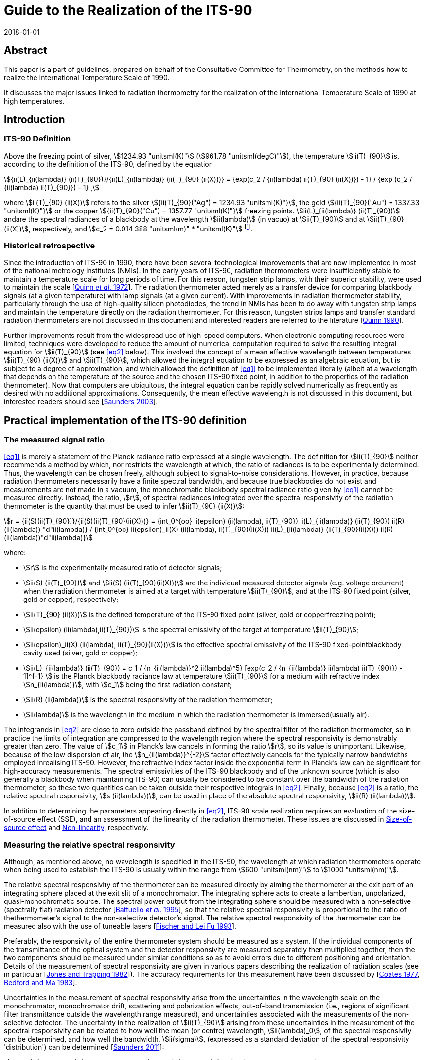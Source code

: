 = Guide to the Realization of the ITS-90
:appendix: 2
:partnumber: 1
:edition: 1
:copyright-year: 2018
:revdate: 2018-01-01
:language: en
:docnumber: GUIDE-ITS-90
:title-en: Guide to the Realization of the ITS-90
:title-part-en: Radiation Thermometry
:doctype: guide
:committee-en: Consultative Committee for Thermometry
:committee-fr: Comité consultatif de thermométrie
:committee-acronym: CCT
:workgroup: Task Group for the Realization of the Kelvin
:workgroup-acronym: CCT-TG-K
:fullname: H Yoon
:fullname_2: P Saunders
:fullname_3: G Machin
:fullname_4: A D Todd
:docstage: in-force
:docsubstage: 60
:imagesdir: images
:mn-document-class: bipm
:mn-output-extensions: xml,html,pdf,rxl
:si-aspect: K_k
:local-cache-only:
:data-uri-image:


[.preface]
== Abstract

This paper is a part of guidelines, prepared on behalf of the Consultative Committee for Thermometry, on the methods how to realize the International Temperature Scale of 1990.

It discusses the major issues linked to radiation thermometry for the realization of the International Temperature Scale of 1990 at high temperatures.


== Introduction

=== ITS-90 Definition

Above the freezing point of silver, stem:[1234.93 "unitsml(K)"] (stem:[961.78 "unitsml(degC)"]), the temperature stem:[ii(T)_{90}] is, according to the definition of the ITS-90, defined by the equation

[[eq1]]
[stem]
++++
{ii(L)_{ii(lambda)} (ii(T)_{90})}/{ii(L)_{ii(lambda)} (ii(T)_{90} (ii(X)))} = {exp(c_2 / {ii(lambda) ii(T)_{90} (ii(X))}) - 1} / {exp (c_2 / {ii(lambda) ii(T)_{90}}) - 1} ,
++++

where stem:[ii(T)_{90} (ii(X))] refers to the silver stem:[{ii(T)_{90}("Ag") = 1234.93 "unitsml(K)"}], the gold stem:[{ii(T)_{90}("Au") = 1337.33 "unitsml(K)"}] or the copper stem:[{ii(T)_{90}("Cu") = 1357.77 "unitsml(K)"}] freezing points. stem:[ii(L)_{ii(lambda)} (ii(T)_{90})] andare the spectral radiances of a blackbody at the wavelength stem:[ii(lambda)] (in vacuo) at stem:[ii(T)_{90}] and at stem:[ii(T)_{90} (ii(X))], respectively, and stem:[c_2 = 0.014 388 "unitsml(m)" * "unitsml(K)"] footnote:[Although the latest value of the second radiation constant, stem:[c_2], differs from that in the original definition [<<Mohr2012,Mohr _et al._ 2012>>\], the value of stem:[0.014388 "unitsml(m)" "unitsml(K)"] fixed in the original text of the ITS-90 is to be used.].


=== Historical retrospective

Since the introduction of ITS-90 in 1990, there have been several technological improvements that are now implemented in most of the national metrology institutes (NMIs). In the early years of ITS-90, radiation thermometers were insufficiently stable to maintain a temperature scale for long periods of time. For this reason, tungsten strip lamps, with their superior stability, were used to maintain the scale [<<Quinn1972,Quinn _et al_. 1972>>]. The radiation thermometer acted merely as a transfer device for comparing blackbody signals (at a given temperature) with lamp signals (at a given current). With improvements in radiation thermometer stability, particularly through the use of high-quality silicon photodiodes, the trend in NMIs has been to do away with tungsten strip lamps and maintain the temperature directly on the radiation thermometer. For this reason, tungsten strips lamps and transfer standard radiation thermometers are not discussed in this document and interested readers are referred to the literature [<<Quinn1990,Quinn 1990>>].

Further improvements result from the widespread use of high-speed computers. When electronic computing resources were limited, techniques were developed to reduce the amount of numerical computation required to solve the resulting integral equation for stem:[ii(T)_{90}] (see <<eq2>> below). This involved the concept of a mean effective wavelength between temperatures stem:[ii(T)_{90} (ii(X))] and stem:[ii(T)_{90}], which allowed the integral equation to be expressed as an algebraic equation, but is subject to a degree of approximation, and which allowed the definition of <<eq1>> to be implemented literally (albeit at a wavelength that depends on the temperature of the source and the chosen ITS-90 fixed point, in addition to the properties of the radiation thermometer). Now that computers are ubiquitous, the integral equation can be rapidly solved numerically as frequently as desired with no additional approximations. Consequently, the mean effective wavelength is not discussed in this document, but interested readers should see [<<Saunders2003,Saunders 2003>>].


== Practical implementation of the ITS-90 definition

=== The measured signal ratio

<<eq1>> is merely a statement of the Planck radiance ratio expressed at a single wavelength. The definition for stem:[ii(T)_{90}] neither recommends a method by which, nor restricts the wavelength at which, the ratio of radiances is to be experimentally determined. Thus, the wavelength can be chosen freely, although subject to signal-to-noise considerations. However, in practice, because radiation thermometers necessarily have a finite spectral bandwidth, and because true blackbodies do not exist and measurements are not made in a vacuum, the monochromatic blackbody spectral radiance ratio given by <<eq1>> cannot be measured directly. Instead, the ratio, stem:[r], of spectral radiances integrated over the spectral responsivity of the radiation thermometer is the quantity that must be used to infer stem:[ii(T)_{90} (ii(X))]:

[[eq2]]
[stem]
++++
r = {ii(S)(ii(T)_{90})}/{ii(S)(ii(T)_{90}(ii(X)))} = {int_0^{oo} ii(epsilon) (ii(lambda), ii(T)_{90}) ii(L)_{ii(lambda)} (ii(T)_{90}) ii(R)(ii(lambda)) "d"ii(lambda)} / {int_0^{oo} ii(epsilon)_ii(X) (ii(lambda), ii(T)_{90}(ii(X))) ii(L)_{ii(lambda)} (ii(T)_{90}(ii(X))) ii(R)(ii(lambda))"d"ii(lambda)}
++++

where:

* stem:[r] is the experimentally measured ratio of detector signals;

* stem:[ii(S) (ii(T)_{90})] and stem:[ii(S) (ii(T)_{90}(ii(X)))] are the individual measured detector signals (e.g. voltage orcurrent) when the radiation thermometer is aimed at a target with temperature stem:[ii(T)_{90}], and at the ITS-90 fixed point (silver, gold or copper), respectively;

* stem:[ii(T)_{90} (ii(X))] is the defined temperature of the ITS-90 fixed point (silver, gold or copperfreezing point);

* stem:[ii(epsilon) (ii(lambda),ii(T)_{90})] is the spectral emissivity of the target at temperature stem:[ii(T)_{90}];

* stem:[ii(epsilon)_ii(X) (ii(lambda), ii(T)_{90}(ii(X)))] is the effective spectral emissivity of the ITS-90 fixed-pointblackbody cavity used (silver, gold or copper);

* stem:[ii(L)_{ii(lambda)} (ii(T)_{90}) = c_1 / {n_{ii(lambda)}^2 ii(lambda)^5} [exp(c_2 / {n_{ii(lambda)} ii(lambda) ii(T)_{90}}) - 1\]^{-1} ] is the Planck blackbody radiance law at temperature stem:[ii(T)_{90}] for a medium with refractive index stem:[n_{ii(lambda)}], with stem:[c_1] being the first radiation constant;

* stem:[ii(R) (ii(lambda))] is the spectral responsivity of the radiation thermometer;

* stem:[ii(lambda)] is the wavelength in the medium in which the radiation thermometer is immersed(usually air).

The integrands in <<eq2>> are close to zero outside the passband defined by the spectral filter of the radiation thermometer, so in practice the limits of integration are compressed to the wavelength region where the spectral responsivity is demonstrably greater than zero. The value of stem:[c_1] in Planck's law cancels in forming the ratio stem:[r], so its value is unimportant. Likewise, because of the low dispersion of air, the stem:[n_{ii(lambda)}^{-2}] factor effectively cancels for the typically narrow bandwidths employed inrealising ITS-90. However, the refractive index factor inside the exponential term in Planck's law can be significant for high-accuracy measurements. The spectral emissivities of the ITS-90 blackbody and of the unknown source (which is also generally a blackbody when maintaining ITS-90) can usually be considered to be constant over the bandwidth of the radiation thermometer, so these two quantities can be taken outside their respective integrals in <<eq2>>. Finally, because <<eq2>> is a ratio, the relative spectral responsivity, stem:[s (ii(lambda))], can be used in place of the absolute spectral responsivity, stem:[ii(R) (ii(lambda))].

In addition to determining the parameters appearing directly in <<eq2>>, ITS-90 scale realization requires an evaluation of the size-of-source effect (SSE), and an assessment of the linearity of the radiation thermometer. These issues are discussed in <<cls_4>> and <<cls_5>>, respectively.


=== Measuring the relative spectral responsivity

Although, as mentioned above, no wavelength is specified in the ITS-90, the wavelength at which radiation thermometers operate when being used to establish the ITS-90 is usually within the range from stem:[600 "unitsml(nm)"] to stem:[1000 "unitsml(nm)"].

The relative spectral responsivity of the thermometer can be measured directly by aiming the thermometer at the exit port of an integrating sphere placed at the exit slit of a monochromator. The integrating sphere acts to create a lambertian, unpolarized, quasi-monochromatic source. The spectral power output from the integrating sphere should be measured with a non-selective (spectrally flat) radiation detector [<<Battuello1995,Battuello _et al_. 1995>>], so that the relative spectral responsivity is proportional to the ratio of thethermometer's signal to the non-selective detector's signal. The relative spectral responsivity of the thermometer can be measured also with the use of tuneable lasers [<<Fischer1993,Fischer and Lei Fu 1993>>].

Preferably, the responsivity of the entire thermometer system should be measured as a system. If the individual components of the transmittance of the optical system and the detector responsivity are measured separately then multiplied together, then the two components should be measured under similar conditions so as to avoid errors due to different positioning and orientation. Details of the measurement of spectral responsivity are given in various papers describing the realization of radiation scales (see in particular [<<Jones1982,Jones and Trapping 1982>>]). The accuracy requirements for this measurement have been discussed by [<<Coates1977,Coates 1977>>, <<Bedford1983,Bedford and Ma 1983>>].

Uncertainties in the measurement of spectral responsivity arise from the uncertainties in the wavelength scale on the monochromator, monochromator drift, scattering and polarization effects, out-of-band transmission (i.e., regions of significant filter transmittance outside the wavelength range measured), and uncertainties associated with the measurements of the non-selective detector. The uncertainty in the realization of stem:[ii(T)_{90}] arising from these uncertainties in the measurement of the spectral responsivity can be related to how well the mean (or centre) wavelength, stem:[ii(lambda)_0], of the spectral responsivity can be determined, and how well the bandwidth, stem:[ii(sigma)], (expressed as a standard deviation of the spectral responsivity 'distribution') can be determined [<<Saunders2011,Saunders 2011>>]:

[[eq3]]
[stem]
++++
u_{ii(T)_{90}} = {ii(T)_{90}}/{ii(lambda)_0} (1 - {ii(T)_{90}}/{ii(T)_{90}(ii(X))}) u_{ii(lambda)_0} ,
++++

[[eq4]]
[stem]
++++
u_{ii(T)_{90}} = (1/{ii(T)_{90}(ii(X))} - 1/{ii(T)_{90}})[12 - c_2/{n_{ii(lambda)_0}ii(lambda)_0}(1/{ii(T)_{90}(ii(X))} + 1/{ii(T)_{90}})] {ii(T)_{90}^2 ii(sigma)}/{ii(lambda)_0^2} u_{ii(sigma)} ,
++++

where [<<SaundersWhite2003,Saunders and White 2003>>]

[[eq5]]
[stem]
++++
ii(lambda)_0 = {int_0^{oo} ii(lambda)_"S" (ii(lambda)) "d"ii(lambda)} / {int_0^{oo} s(ii(lambda)) "d"ii(lambda)} ,
++++

and

[[eq6]]
[stem]
++++
ii(sigma)^2 = {int_0^{oo} (ii(lambda) - ii(lambda)_0)^2 s(ii(lambda)) "d"ii(lambda)} / {int_0^{oo} s(ii(lambda)) "d"ii(lambda)} ,
++++

where stem:[s (ii(lambda))] is the relative spectral responsivity.


=== Measuring the ITS-90 fixed-point blackbody

The ITS-90 fixed point can be either the Ag, Au or Cu freezing point. The construction of blackbody cavities based on these fixed points is discussed in _Guide_ Chapter 2 _Fixed points_. A measurement of the fixed-point plateau signal provides stem:[ii(S) (ii(T)_{90} (ii(X)))] in <<eq2>>. From a practical point of view, both sides of <<eq2>> can be divided by the ratio stem:[ii(epsilon) // ii(epsilon)_X], whereas discussed above, the emissivity values can be considered as constants. Then the measured fixed-point signal can be 'emissivity-corrected', stem:[ii(S)'(ii(T)_{90} (ii(X))) = ii(S) (ii(T)_{90} (ii(X)))//ii(epsilon)_X],to represent an equivalent true blackbody signal.

The uncertainty in the realization of stem:[ii(T)_{90}] arises from uncertainties associated with determining stem:[ii(S)'(ii(T)_{90} (ii(X)))]: the determination of the fixed-point effective cavity emissivity, stem:[ii(epsilon)_X]; the effects of ambient conditions on the thermometer signal; and noise in thedetector and amplifier. These uncertainty components propagate according to [<<Saunders2011,Saunders 2011>>]

[[eq7]]
[stem]
++++
n_{ii(T)_{90}} = {u_{ii(lambda)_0} ii(lambda)_0 ii(T)^2} / {c_2} {u_{ii(S)' (ii(T)_{90}(ii(X)))}} / {ii(S)' (ii(T)_{90} (ii(X)))} .
++++

Additionally, while the value of stem:[ii(T)_{90} (ii(X))] is assigned as a defined value with zero uncertainty, uncertainties in the actual temperature of the fixed-point blackbody cavity arise from impurities in the fixed-point metal (see _Guide_ Section 2.1 _Influence of impurities_), a temperature drop across the cavity bottom due to the finite thermalresistance of the cavity material, and uncertainties associated with identifying the fixed-point plateau. These propagate according to [<<Saunders2011,Saunders 2011>>]

[[eq8]]
[stem]
++++
u_{ii(T)_{90}} = - {ii(T)_{90}^2}/{(ii(T)_{90} (ii(X)))^2} u_{ii(ii(T))_{90}(ii(X))} .
++++


=== Measuring the source of unknown temperature

As for the fixed-point signal discussed above, the signal, stem:[ii(S) (ii(T)_{90})], measured at the unknown temperature should be corrected for the emissivity of the source, stem:[ii(epsilon)]: stem:[ii(S)' (ii(T)_{90}) = ii(S) (ii(T)_{90})//ii(epsilon)].In addition to this emissivity correction, the source signal must alsobe corrected for the size-of-source effect (SSE) and non-linearity (NL) (see <<cls_4>> and <<cls_5>>). Both of these corrections must be determined with respect to the 'reference' conditions of the fixed point. The uncertainty in the realization of stem:[ii(T)_{90}] associated with the determination of this corrected signal, stem:[ii(S)'_{"SSE,NL"} (ii(T)_{90})], arises from the emissivity of the source, the SSE and NL corrections, determination of any gain ratios for multi-gain amplifiers, ambient conditions, drift in the thermometer characteristics, and detector and amplifier noise. These uncertainties propagate according to [<<Saunders2011,Saunders 2011>>]

[[eq9]]
[stem]
++++
u_{ii(T)_{90}} = {n_{ii(lambda)_0} ii(lambda)_0 ii(T)^2}/{c_2} {u_{ii(S)'_{"SSE,NL"} (ii(T)_{90})}} / {ii(S)'_{"SSE,NL"} (ii(T)_{90})} .
++++


=== Calculating stem:[ii(T)_{90}] from the measured signal ratio

Rewriting <<eq2>> as suggested above, and writing it in terms of the relative spectral responsivity stem:[s (ii(lambda))], gives


[[eq10]]
[stem]
++++
r' = {ii(S)'_{"SSE,NL"} (ii(T)_{90})}/{ii(S)' (ii(T)_{90} (ii(X)))} = {int_0^{oo} ii(L)_{ii(lambda)} (ii(T)_{90}) s(ii(lambda)) "d"ii(lambda)}/{int_0^{oo} ii(L)_{ii(lambda)} (ii(T)_{90} (ii(X))) s(ii(lambda)) "d"ii(lambda)} ,
++++


where stem:[r'] is the measured signal ratio corrected for emissivity, SSE, and non-linearity. The denominator on the right-hand side is simply a constant, which will be referred to as stem:[ii(I)_X] (i.e. stem:[ii(I)_X = int_0^{oo} ii(L)_{ii(lambda)}(ii(T)_{90} (ii(X))) s(ii(lambda)) "d"ii(lambda)]). Solving <<eq10>> for stem:[ii(T)_{90}] requires an iterative method. One such method is the Newton-Raphson algorithm, which for <<eq10>> can be written as


[[eq11]]
[stem]
++++
ii(T)_{90,i+1} = ii(T)_{90,i} + {ii(I)_X r' - int_0^{oo} ii(L)_{ii(lambda)} (ii(T)_{90,i}) s(ii(lambda))"d"ii(lambda)}/{{c_2}/{ii(T)_{90,i}^2} int_0^{oo} {ii(L)_{ii(lambda)} (ii(T)_{90,i}) s(ii(lambda))}/{n_{ii(lambda)} ii(lambda) [1 - exp(- c_2 // (n_{ii(lambda)} ii(lambda) ii(T)_{90,i}))]} "d"ii(lambda)} ,
++++


where stem:[i] is an index numbering the iterations, and stem:[ii(T)_{90,0}] is an arbitrary initial guess at the temperature stem:[ii(T)_{90}]. If stem:[ii(T)_{90,0}] is chosen to be, say, stem:[2250 "unitsml(K)"], then <<eq11>> converges to within stem:[0.1 "unitsml(mK)"] of stem:[ii(T)_{90}] in fewer than 10 iterations for any value of stem:[ii(T)_{90}] between the silver point and stem:[3300 "unitsml(K)"] [<<Saunders2003,Saunders 2003>>].

An alternative method for calculating stem:[ii(T)_{90}] from the measured signal ratio is to use the Planck version of the Sakuma-Hattori equation [<<Sakuma1997,Sakuma and Kobayashi 1997>>] in ratio form. While this involves a small approximation (for relatively narrow bandwidths) [<<Saunders2003,Saunders and White 2003>>], it enables an analytic determination of stem:[ii(T)_{90}] to be made:

[[eq12]]
[stem]
++++
ii(T)_{90} ~~ {c_2}/{n_{ii(lambda)} ii(lambda)_0 (1 - 6 ii(sigma)^2 // ii(lambda)_0^2)} [1/{ln[exp(c_2/{n_{ii(lambda)} ii(lambda)_0 (1 - 6 ii(sigma)^2 // ii(lambda)_0^2) ii(T)_{90}(ii(X)) + c_2 ii(sigma)^2 // 2 ii(lambda)_0^2}) + r' - 1] - ln (r')} - {ii(sigma)^2}/{2 ii(lambda)_0^2}]
++++


where stem:[ii(lambda)_0] and stem:[ii(sigma)] are the mean wavelength and bandwidth, respectively, of the spectral responsivity, given by <<eq5>> and <<eq6>>.

The uncertainty in stem:[ii(T)_{90}] derived from <<eq11>> is given by the quadrature sum of <<eq3>>, <<eq4>>, <<eq7>>, <<eq8>>, and <<eq9>>, with the addition of any correlations where appropriate. There is a small additional uncertainty in deriving stem:[ii(T)_{90}] from <<eq12>>, arising from the approximation inherent in the Sakuma-Hattori equation [<<Saunders2004,Saunders and White 2004>>].


== Standard radiation thermometers

The fundamental requirements embodied in <<eq1>> and <<eq2>> are that the instrument used, a radiation thermometer, be characterised using quasi-monochromatic or monochromatic radiation and that the reference source at the temperature stem:[ii(T)_{90} (ii(X))] be a blackbody with a known emissivity. A radiation thermometer consists of an optical system which collects the radiant flux in a limited solid angle and in a well characterised spectral region at a distance from a source of radiation.


=== Optical system

Radiation thermometers can be constructed with several types of optical systems. Radiation thermometers do not require large numerical apertures, and the stem:[f//#s] are typically in the range of stem:[f//10] to stem:[f//20]. The part of the source viewed by the radiation thermometer is limited in size, since such targets can more readily be arranged to be approximately isothermal and have a high emissivity. The lenses (or mirrors) of the radiation thermometer should as far as practicable be corrected for aberrations so that they become diffraction limited at all apertures at which they will be used. It is convenient if the lenses are achromatic, especially if the radiation thermometer works at a wavelength in the infrared, so as to allow for visual focusing via an auxiliary viewing system. All lenses and mirrors in the system should be of high optical quality and kept scrupulously clean to minimise the amount of radiation scattered by imperfections and surface contamination.

A further point to consider in designing an optical system is that of stray radiation from outside the target area that can propagate through the system by diffraction, reflection, or scattering from the mechanical or optical elements. Baffles and grooves are effective in suppressing unwanted radiation. Good results are also obtained by the use of a glare stop and by careful positioning of the aperture stop [<<Fischer1989,Fischer and Jung 1989>>, <<Yoon2005,Yoon _et al._ 2005>>]. See also the size-of-source effect in <<cls_4>>.

The responsivity of radiation thermometers could be affected by polarization of radiation, and this dependence will need to be accounted for, particularly when the radiation thermometer is used for measurements of sources not governed by Lambert's law, as, for example, for tungsten strip lamps and blackbodies with safety windows. The approach for attacking this problem has been given in the paper of Goebel and Stock (1998).


=== Spectral filters

The spectral filtering of the radiation thermometer responsivity can be performed in several ways, but in the majority of cases interference filters are used. High-quality interference filters with high peak transmittances, narrow bandwidths and high degrees of blocking outside the passband are available from many commercial sources. For reducing the environmental effects of changes in the humidity and ambient temperature, ion-assisted or hard-coated interference filters should be used.

For a given type of filter (Gaussian, rectangular or other shape), the smallest detectable temperature difference due to the error resulting from imperfect blocking outside the passband is inversely proportional to the filter bandwidth: this suggests that a wide-band filter is desirable. However, the use of such filters requires an accurate knowledge of the relative spectral responsivity, stem:[s (ii(lambda))], of the thermometer, and of the spectral emissivity of the source; on the other hand, the uncertainty due to imperfect knowledge of stem:[s (ii(lambda))] within the passband is directly proportional to the bandwidth, stem:[ii(sigma)]: This suggests that a narrow-bandwidth filter is desirable. The use of <<eq12>> for calculating stem:[ii(T)_{90}] analytically also requires narrow bandwidths, and the uncertainty <<eq3>>, <<eq4>>, <<eq7>>, <<eq8>>, and <<eq9>> are all based on a narrow-bandwidth approximation.

It is very important that wavelengths outside the passband in regions where the detector is still sensitive ideally being blocked to a level less than 1 part in stem:[10^6] of those inside the passband. For a filter bandwidth of stem:[10 "unitsml(nm)"] blocking to 1 part in stem:[10^6] is required, and for a bandwidth near stem:[1 "unitsml(nm)"] blocking has to be to about 1 part in stem:[10^7]. The effects of any secondary peaks from the filter also have to be eliminated. If the interference filter itself does not adequately attenuate these undesired wavelengths, an auxiliary blocking filter can be added for this purpose. In most cases, residual transmission at longer wavelengths is more troublesome because radiation thermometers typically operate on the shorter-wavelength side of the peak of the blackbody spectral radiance curve.

Because the spectral transmittance of an interference filter can vary with the filter temperature (up to stem:[0.02 "unitsml(nm)"//"unitsml(degC)"] or stem:[0.03 "unitsml(nm)"//"unitsml(degC)"] between stem:[660 "unitsml(nm)"] and stem:[900 "unitsml(nm)"]) and with angle of incidence of the incoming radiation (about 4 parts in stem:[10^4] per angular degree), the filter temperature should be controlled (room temperature control is usually sufficient) and the transmittance measured _in situ_ or, if not, with a similar radiation beam impinging at the same angle. This angle should be carefully chosen to eliminate unwanted reflections. Note also that the wavelength stem:[ii(lambda)] appearing in <<eq1>> is specified as the wavelength in vacuum; if stem:[ii(lambda)] for the filter is measured in air, then the refractive index of air, stem:[n_{ii(lambda)}], needs to be included, as in <<eq2>> (the value of stem:[n_{ii(lambda)}] is stem:[1.00027] for air at stem:[20 "unitsml(degC)"] and normal atmospheric pressure and at a wavelength of stem:[650 "unitsml(nm)"] [<<Edlen1966,Edlén 1966>>]; the influence of variations in humidity and CO~2~ content are negligible for this purpose). Interference filters are also sensitive to polarization of radiation.

A diffraction or prism monochromator can also be used as a monochromatic filter. So doing, the possibility is provided to choose and to change the mean wavelength, to obtain high quality of limitation of the required portion of spectrum and to suppress radiation outside the bandwidth [<<Pokhodoun1993,Pokhodoun _et al_. 1993>>].

When using a radiation thermometer to establish temperatures approximately above stem:[2000 "unitsml(K)"], it may be necessary to use absorption filters or some other means of reducing the intensity of radiation reaching the detector. Any filters that are placed in the beam should be oriented so as to avoid reflections between them, which could subsequently reach the detector, and to avoid transmission through the interference filter at an angle to the axis. Either of these faults is likely to modify the mean wavelength (see <<eq5>>). The measurement of the filter transmission should be done in the identical conditions as it is used (geometry and angle of the incidence beam, the angle to an optical axis of radiation thermometer etc.)


=== Detectors

The majority of radiation thermometers used for the realization of the ITS-90 applies a silicon photodiode since these photodiodes generally show better linearity and stability than photomultipliers. The linearity and stability of silicon detectors for spectral radiation thermometry have been studied extensively [<<Jung1979,Jung 1979>>, <<Coslovi1980,Coslovi and Righini 1980>>, <<Schaefer1983,Schaefer _et al_. 1983>>, <<Sakuma1992,Sakuma _et al_. 1992>>].

It has been found that the departures from linearity increase with both increasing wavelength and increasing photocurrent. It has been shown [<<Jung1979,Jung 1979>>] that if the photocurrent is kept within the range from stem:[3 xx 10^{-10} "unitsml(A)"] to stem:[1 xx 10^{-7} "unitsml(A)"] and the wavelength in the range from stem:[600 "unitsml(nm)"] to stem:[900 "unitsml(nm)"], any non-linearity can easily be corrected within 2 parts in stem:[10^4] (see <<eq9>> for consequent errors in temperature). If the corrections for non-linearity are not made, errors some twenty times this amount can be encountered. Thus, for an accurate realization of the scale, it is important that the non-linearity be accounted for (see <<cls_5>>).

In order to obtain optimum short-term stability and resolution, a silicon detector should be stabilised in temperature and operated in the photovoltaic (i.e. unbiased) mode. Jung has shown that drift, dark current, and noise are all lower for a silicon detector operated in this mode than for one operated in the photoconductive or biased mode. In some cases, it is necessary to make allowance, and to introduce corrections, for the spatial uniformity of responsivity of the silicon photodiode and for its dependence upon the polarization of the incident radiation [<<Jung1979,Jung 1979>>, <<Goebel1998,Goebel and Stock 1998>>].


[[cls_4]]
== Size-of-source effect

The size-of-source effect (SSE) in radiation thermometers arises due to scattering, refraction, and reflection of radiation within the optical system of the thermometer. The net result is that some radiation from within the nominal field of view is lost, and some radiation from outside the nominal field of view is detected. Thus, the measured signal depends on both the physical size of the source and the radiance distribution surrounding the source.

To reduce the SSE, the number of optical elements in the objective lens system should be reduced and selected for the lowest scatter. Optical modelling should be used to assess whether the optical performance from a reduced number of elements in the objective lens system is adequate. Since the SSE can also change due to the presence of dust on the objective, the SSE should be measured prior to any critical radiation thermometry determinations. The objective lens can be kept clean with a constant nitrogen or dry-air positive-pressure purge to reduce surface contaminations. At the expense of decreased throughput, any reduction of the aperture stop diameter will also reduce the SSE. A detailed methodical consideration of the problem associated with the determination of the SSE experimentally has been given [<<Bloembergen1997,Bloembergen _et al_. 1997>>].

The SSE of a radiation thermometer is generally determined using one of two techniques. In the first technique, known as the direct method, the radiation thermometer is focused on a uniform radiance source (such as blackbody) whose aperture diameter can be varied. A plot of relative signal as a function of target diameter provides a measure of the SSE.

In the second technique, known as the indirect method, the radiation thermometer is focused on a uniform source (generally an integrating sphere with variable aperture size) in front of which is an opaque spot or a miniature blackbody whose diameter is slightly larger than the nominal target size of the thermometer. By taking the ratio of on-spot to off-spot radiances for each aperture, the SSE is determined [Machin and Ibrahim <<Machin1999a,1999a>>, <<Machin1999b,1999b>>].

Analysis of the differences between the methods is discussed by [<<Machin2002,Machin and Sergienko 2002>>, <<Sakuma2002,Sakuma _et al_. 2002>>, <<Lowe2003,Lowe _et al_. 2003>>, <<Bart2007,Bart _et al_. 2007>>]. These differences are explained by source non-uniformity, inter-reflections, or different spectral radiance distributions for the sources.

A modified method, which is similar to the traditional indirect one, having advantage in speed, ability to cover large target sizes, and ease of automation, but with some added mathematical complexity, is described by [<<Saunders2009,Saunders and Edgar 2009>>]. Another method of SSE determination, which allows the SSE to be measured directly under the conditions of a real radiance field within a furnace, is described by [<<Matveyev2002,Matveyev 2002>>]. A method of calculation for the lens aberration effect on the SSE is described by [<<Park2002,Park and Kim 2002>>]. Yoon and co-workers have shown that the SSE can be reduced to less than stem:[5 xx 10^{-5}] with commercial achromatic lenses with the introduction of a Lyot stop [<<Yoon2005,Yoon _et al_. 2005>>].


[[cls_5]]
== Non-linearity

The experimentally measured ratio of detector signals at two temperatures represents the ratio of the blackbody radiances at these temperatures only insofar as the detector (and associated electronics) is linear. In practice, even the most linear detectors show some degree of non-linearity, which has to be accounted for in accurate scale realizations.

The most common technique for measuring non-linearity consists of a flux doubling method employing two radiation sources (usually lamps) and a beam-splitting device, according to a scheme suggested by [<<Erminy1963,Erminy 1963>>]. Other techniques that have been successfully applied in precision photoelectric thermometry rely on the use of sectored discs [<<Quinn1969,Quinn and Ford 1969>>] and of attenuating filters [<<Coslovi1980,Coslovi and Righini 1980>>] and luminance dividers [<<Bonhoure1988,Bonhoure and Pello 1988>>]. Useful information on the mathematical handling of non-linearity may be found in [<<Jung1979,Jung 1979>>, <<Saunders2007,Saunders and White 2007>>].

Equipment allowing the measurement of non-linearity with a high degree of accuracy (standard uncertainty of about 0.01 % in the spectral range stem:[400 "unitsml(nm)"] to stem:[800 "unitsml(nm)"]) within a range of radiation power covering five decades (from nanowatt to milliwatt) was developed and investigated by [<<Fisher1993,Fisher and Lei Fu 1993>>]. A system for measuring non-linearity using high-brightness light emitting diodes is described by [<<Park2005,Park _et al_. 2005>>, <<Shin2005,Shin _et al_. 2005>>].

Since the photodiode detector is used in photovoltaic mode, the photocurrent measuring electrometer or the transimpedance amplifier should be calibrated at each of the gain settings used for measurements. This calibration must be traceable to electrical standards. Eppeldauer describes a technique to calibrate transimpedance amplifiers with measurements traceable to electrical standards [<<Eppeldauer2009,Eppeldauer 2009>>].


== Uncertainty determinations

The uncertainties for the ITS-90 realizations of temperatures above the silver point have been thoroughly discussed in the documents written by the members of Working Group 5 _Radiation Thermometry_ of the Consultative Committee for Thermometry [<<Fischer2003a,Fischer _et al._ 2003a>>, <<Fischer2003b,Fischer _et al._ 2003b>>].


[bibliography]
== References

* [[[Bart2007,1]]] Bart M, van der Ham E W M and Saunders P A (2007) "New Method to Determine the Size-of-Source Effect" _Int. J Thermophys_ *28* 2111–2117

* [[[Battuello1995,1]]] Battuello M, Ricolfi T and Wang L (1995) "Realization of the ITS-90 above stem:[962 "unitsml(degC)"] with a photodiode-array radiation thermometer" _Metrologia_ *32* 371-378

* [[[Bedford1983,1]]] Bedford R E and Ma C K (1983) "Effects of uncertainties in detector responsivity in thermodynamic temperature measured with an optical pyrometer" _High Temp -High Pressures_ *15* 119-130

* [[[Bloembergen1997,1]]] Bloembergen P, Duan Y, Bosma R and Yuan Z (1997) "Characterization of radiation thermometers on size of source effect" _Proceedings of TEMPMEKO'96_, ed. by Marcarino P, Levrotto & Bella, Torino, pp. 261-266

* [[[Bonhoure1988,1]]] Bonhoure J and Pello R (1988) "Determination of the Departure of the International Practical Temperature Scale of 1968 from Thermodynamic Temperature in the Region between stem:[693 "unitsml(K)"] and stem:[904 "unitsml(K)"]" _Metrologia_ *25* 99-105

* [[[Coates1977,1]]] Coates P B (1977) "Wavelength specification in optical and photoelectric pyrometry", _Metrologia_ *13* 1-5

* [[[CosloviL1980,1]]] CosloviL and Righini F (1980) "Fast Determination of Non-Linearity of Photodetectors" _Appl. Opt._ *19* 3200-3203

* [[[Edlen1966,1]]] Edlén B (1966) "The Refractive Index of Air" _Metrologia_ *2* 71

* [[[Eppeldauer2009,1]]] Eppeldauer G P (2009) "Traceability of photocurrent measurements to electrical standards" _MAPAN - Journal of Metrology Society of India_ *24*(3) 193-202.

* [[[Erminy1963,1]]] Erminy D E (1963) "Scheme for Obtaining Integral and Fractional Multiples of a Given Radiance" _J. Opt. Soc. Am._ *53* 1448-1449

* [[[Fischer1989,1]]] Fischer J and Jung H-J (1989) "Determination of the Thermodynamic Temperatures of the Freezing Points of Silver and Gold by Near-Infrared Pyrometry" _Metrologia_ *26* 245-252

* [[[Fischer2003a,1]]] Fischer J, Battuello M, Sadli M, Ballico M, Park S N, Saunders P, Zundong Y, Johnson B C, van der Ham E, Sakuma F, Machin G, Fox N, Li W, Ugur S and Matveyev M (2003a) "Uncertainty Budgets for Realization of ITS-90 by Radiation Thermometry" _Temperature: Its Measurement and Control in Science and Industry_ Vol 7, ed. Ripple D C _et al._, American Institute of Physics, Melville, New York, pp. 631-638

* [[[Fischer2003b,1]]] Fischer J, Battuello M, Sadli M, Ballico M, Park S N, Saunders P, Zundong Y, Johnson B C, van der Ham E, Li W, Sakuma F, Machin G, Fox N, Ugur S, Matveyev M (CCT-WG5 on radiation thermometry) (2003b) "Uncertainty budgets for realisation of scales by radiation thermometry" _Working Document of BIPM Consultative Committee for Thermometry, 22^nd^ _Meeting,_ Document http://www.bipm.org/cc/CCT/Allowed/22/CCT03-03.pdf[CCT/03-03]

* [[[Fischer1993,1]]] Fischer J and Lei Fu (1993) "Photodiode nonlinearity measurement with an intensity stabilized laser as a radiation source" _Appl. Opt._ *32* 4187-4190

* [[[Goebel1998,1]]] Goebel R and Stock M (1998) "Nonlinearity and polarization effects in silicon trap detectors" _Metrologia_ *35* 413-418

* [[[Jones1982,1]]] Jones T P and Tapping J (1982) "A Precision Photoelectric Pyrometer for the Realisation of the IPTS-68 above stem:[1064.53 "unitsml(degC)"]" _Metrologia_ *18* 23-31

* [[[Jung1979,1]]] Jung H-J (1979) "Spectral Nonlinearity Characteristics of Low-Noise Silicon Detectors and Their Application to Accurate Measurement of Radiant Flux Ratios" _Metrologia_ *15* 173-181

* [[[Lei1993,1]]] Lei Fu and Fisher J (1993) "Characterization of Photodiodes in the UV and Visible Spectral Region Based on Cryogenic Radiometry" _Metrologia_ *30* 297-303.

* [[[Lowe2003,1]]] Lowe D, Battuello M, Machin G and Girard F (2003) "A Comparison of Size of Source Effect Measurements of Radiation Thermometers between IMGC and NPL" _Temperature: Its Measurement and Control in Science and Industry_ Vol 7, ed. byRipple D C _et al._, American Institute of Physics, Melville, pp. 625-630

* [[[Machin2002,1]]] Machin G and Sergienko R (2002) "A Comparative Study of Size of Source Effect (SSE) Determination Techniques" _Proc. of TEMPMEKO 2001_, ed. by Fellmuth B, Seidel J, Scholz G, VDE Verlag GmbH, ISBN 3-8007-2676-9, Berlin, pp. 155-160.

* [[[Machin1999a,1]]] Machin G & Ibrahim M (1999a) "Size of Source Effect and temperature uncertainty I: high temperature systems", Proc. _TEMPMEKO '99, 7^th^ International Symposium on Temperature and Thermal Measurements in Industry and Science_, Delft, TheNetherlands, Eds. J. Dubbeldam & M. J. de Groot, Published: IMEKO/NMi-VSL, pp. 681-686

* [[[Machin1999b,1]]] Machin, G & Ibrahim M (1999b) "Size of Source Effect and temperature uncertainty II: low temperature systems", Proc. TEMPMEKO '99, 7^th^ _International Symposium on Temperature and Thermal Measurements in Industry and Science_, Delft, TheNetherlands, Eds. J. Dubbeldam & M. J. de Groot, Published: IMEKO/NMi-VSL, pp. 687-692

* [[[Matveyev2002,1]]] Matveyev M S (2002) "New Method for Measure of a Size Source Effect in a Standard Radiation Thermometry" _Proc of TEMPMEKO 2001_, ed. by Fellmuth B, Seidel J, Scholz G, VDE Verlag GmbH, ISBN 3-8007-2676-9, Berlin, pp. 167-171

* [[[Mohr2012,1]]] Mohr P J, Taylor B N and Newell D B (2012) _Rev. Mod. Phys_. *84* 1527-1605

* [[[Park2005,1]]] Park C W, Shin D-J, Lee D-H, and Park S-N (2005) "Spectrally Selected Linearity Measurement of a Radiation Thermometer Using High-brightness Light Emitting Diodes" _Working Document of BIPM Consultative Committee for Thermometry, 23^rd^ Meeting,_ Document http://www.bipm.org/cc/CCT/Allowed/23/CCT_05_05.pdf[CCT/05-05]

* [[[Park2002,1]]] Park S N and Kim J T (2002) "A Monte Carlo Calculation of Lens Aberration Effect on the Size of Source Effect in Radiation Pyrometry" _Proc. of TEMPMEKO 2001_, ed. by Fellmuth B, Seidel J and Scholz G, VDE Verlag GmbH, ISBN 3-8007-2676-9, Berlin, pp. 173-177

* [[[Pokhodun1993,1]]] Pokhodun A I, Matveyev M S and Moiseyeva N P (1993) "The Reference Function of a Platinum Resistance Thermometer above the Silver Freezing Point" _Measurement Technique_ *9* 1017-1022

* [[[Quinn1969,1]]] Quinn T J and Ford M C (1969) "On the Use of the NPL Photoelectric Pyrometer to Establish the Temperature Scale Above the Gold Point (stem:[1063 "unitsml(degC)"])" _Proc. Roy. Soc._ *A 312* 31-50

* [[[Quinn1972,1]]] Quinn T J and Lee R (1972) "Vacuum Tungsten Strip Lamps with Improved Stability as Radiance Temperature Standards" _Temperature: Its Measurement and Control in Science and Industry_ Vol 4, ed. by Plumb H H _et al._, Instrument Society ofAmerica, Pittsburgh, pp. 395-411

* [[[Quinn1990,1]]] Quinn T J (1990) _Temperature_, 2nd edition (London: Academic Press) p. 495

* [[[Sakuma1992,1]]] Sakuma F, Fujihara T, Sakate H, Ono A, and Hattori S (1992) "Intercomparison of Scales Among Five 0.65 µm Silicon Detector Radiation Thermometers in the Temperature Range from stem:[1000 "unitsml(degC)"] to stem:[3000 "unitsml(degC)"]" _Temperature: Its Measurement and Control in Science and Industry_ Vol 6, ed. by Schooley J F, American Institute ofPhysics, Melville, New York, pp. 813-818

* [[[Sakuma1997,1]]] Sakuma F and Kobayashi M (1997) "Interpolation equations of scales of radiation thermometers" _Proc. of TEMPMEKO'96_, ed. by Marcarino P, Levrotto & Bella, Torino, pp. 305-310

* [[[Sakuma2002,1]]] Sakuma F, Ma L and Yuan Z (2002) "Distance Effect and Size-of-Source Effect of Radiation Thermometers" _Proc. of TEMPMEKO 2001_, ed. by Fellmuth B, Seidel J, Scholz G, VDE Verlag GmbH, ISBN 3-8007-2676-9, Berlin, pp. 161-166

* [[[Saunders2003,1]]] Saunders P (2003) "Uncertainty arising from the use of the mean effective wavelength in realizing ITS-90" _Temperature: Its Measurement and Control in Science and Industry_, Vol 7, ed. Ripple D C _et al._, American Institute of Physics, Melville,New York, pp. 639–644

* [[[Saunders2011,1]]] Saunders P (2011) "Uncertainties in the realisation of thermodynamic temperature above the silver point" _Int. J. Thermophys._ *32* 26–44

* [[[Saunders2009,1]]] Saunders P and Edgar H (2009) "On the characterisation and correction of the size-of-source effect in radiation thermometers" _Metrologia_ *46* 62–74

* [[[SaundersWhite2003,1]]] Saunders P and White D R (2003) "Physical basis of interpolation equations for radiation thermometry" _Metrologia_ *40* 195–203

* [[[Saunders2004,1]]] Saunders P and White D R (2004) "Interpolation errors for radiation thermometry" _Metrologia_ *41* 41–46

* [[[Saunders2007,1]]] Saunders P and White D R (2007) "Propagation of uncertainty due to non-linearity in radiation thermometers" _Int. J. Thermophys._ *28*, 2098–2110

* [[[Schaefer1983,1]]] Schaefer A R, Zalewski E F and Geist J (1983) "Silicon detector nonlinearity and related effects" _Appl. Opt._ *22* 1232-6

* [[[Shin2005,1]]] Shin D J, Lee D H, Park C W, and Park S N (2005) "A Novel Linearity Tester for Optical Detectors using High-brightness Light Emitting Diodes" _Metrologia_ *42*, 154

* [[[Yoon2005,1]]] Yoon H W, Allen D W and Saunders R D (2005) "Methods to reduce the size-of-source effect in radiation thermometers" _Proc. of TEMPMEKO 2004_, ed. by Zvizdic D, Laboratory for Process Measurement, Faculty of mechanical Engineering and Naval Architecture, Zagreb, pp. 521–526


